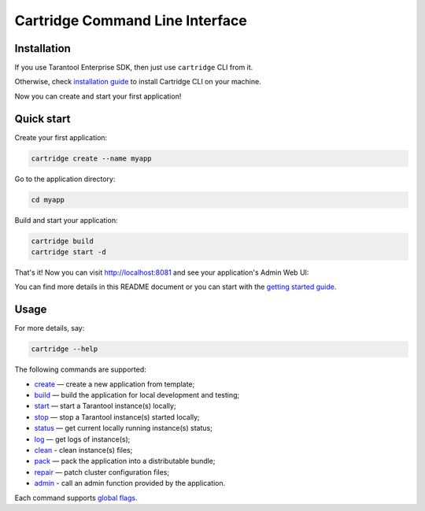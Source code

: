 Cartridge Command Line Interface
================================

.. image:: https://gitlab.com/tarantool/cartridge-cli/badges/master/pipeline.svg
   :alt: Cartridge-CLI build status on GitLab CI
   :target: https://gitlab.com/tarantool/cartridge-cli/commits/master

Installation
------------

If you use Tarantool Enterprise SDK, then just use ``cartridge`` CLI from it.

Otherwise, check `installation guide <./doc/installation.rst>`_ to install
Cartridge CLI on your machine.

Now you can create and start your first application!


Quick start
-----------

Create your first application:

..  code-block:: bash

    cartridge create --name myapp

Go to the application directory:

..  code-block:: bash

    cd myapp

Build and start your application:

..  code-block:: bash

    cartridge build
    cartridge start -d

That's it! Now you can visit http://localhost:8081 and see your application's Admin Web UI:

.. image:: https://user-images.githubusercontent.com/11336358/75786427-52820c00-5d76-11ea-93a4-309623bda70f.png
   :align: center
   :scale: 100%

You can find more details in this README document or you can start with the
`getting started guide <https://www.tarantool.io/en/doc/latest/getting_started/getting_started_cartridge/>`_.

Usage
-----

For more details, say:

.. code-block:: bash

   cartridge --help

The following commands are supported:

* `create <./doc/commands/create.rst>`_  — create a new application from template;
* `build <./doc/commands/build.rst>`_  — build the application for local development and testing;
* `start <./doc/commands/start.rst>`_ — start a Tarantool instance(s) locally;
* `stop <./doc/commands/stop.rst>`_ — stop a Tarantool instance(s) started locally;
* `status <./doc/commands/status.rst>`_ — get current locally running instance(s) status;
* `log <./doc/commands/log.rst>`_ — get logs of instance(s);
* `clean <./doc/commands/clean.rst>`_ - clean instance(s) files;
* `pack <./doc/commands/pack.rst>`_ — pack the application into a distributable bundle;
* `repair <./doc/commands/repair.rst>`_ — patch cluster configuration files;
* `admin <./doc/commands/admin.rst>`_ - call an admin function provided by the application.

Each command supports `global flags <./doc/global_flags.rst>`_.

